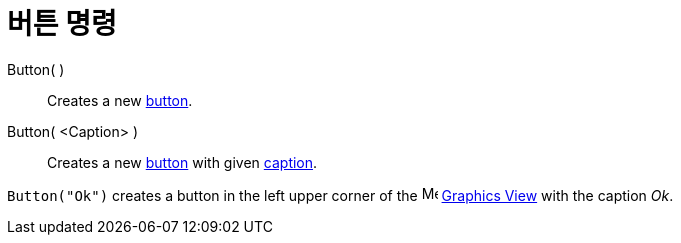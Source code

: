 = 버튼 명령
:page-en: commands/Button
ifdef::env-github[:imagesdir: /ko/modules/ROOT/assets/images]

Button( )::
  Creates a new xref:/s_index_php?title=Action_Objects_action=edit_redlink=1.adoc[button].

Button( <Caption> )::
  Creates a new xref:/s_index_php?title=Action_Objects_action=edit_redlink=1.adoc[button] with given
  xref:/s_index_php?title=Labels_and_Captions_action=edit_redlink=1.adoc[caption].

[EXAMPLE]
====

`++Button("Ok")++` creates a button in the left upper corner of the image:16px-Menu_view_graphics.svg.png[Menu view
graphics.svg,width=16,height=16] xref:/s_index_php?title=Graphics_View_action=edit_redlink=1.adoc[Graphics View] with
the caption _Ok_.

====
